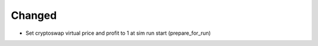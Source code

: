 
Changed
-------

- Set cryptoswap virtual price and profit to 1 at sim run start (prepare_for_run)

